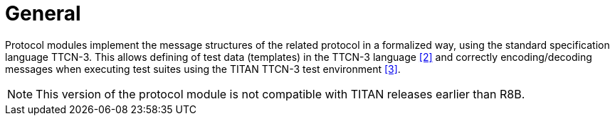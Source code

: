 = General

Protocol modules implement the message structures of the related protocol in a formalized way, using the standard specification language TTCN-3. This allows defining of test data (templates) in the TTCN-3 language <<5-references.adoc#_2, [2]>> and correctly encoding/decoding messages when executing test suites using the
TITAN TTCN-3 test environment <<5-references.adoc#_3, [3]>>.

NOTE: This version of the protocol module is not compatible with TITAN
releases earlier than R8B.
